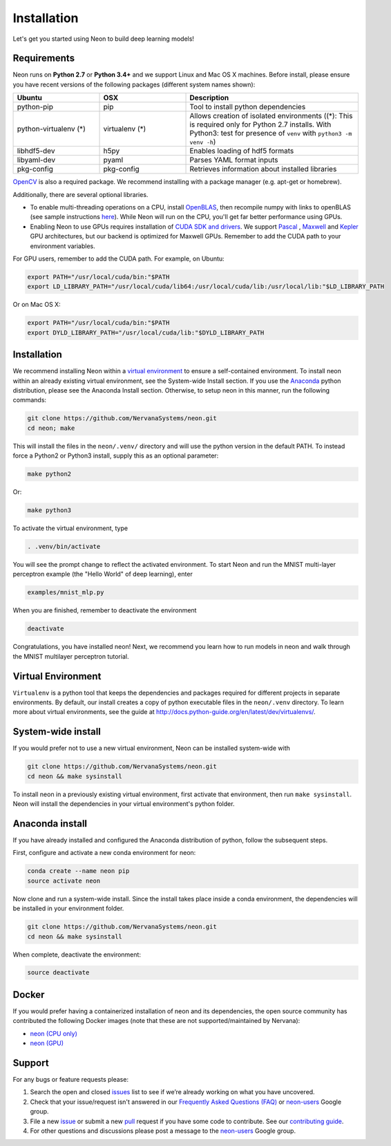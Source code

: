 .. ---------------------------------------------------------------------------
.. Copyright 2015 Nervana Systems Inc.
.. Licensed under the Apache License, Version 2.0 (the "License");
.. you may not use this file except in compliance with the License.
.. You may obtain a copy of the License at
..
..      http://www.apache.org/licenses/LICENSE-2.0
..
.. Unless required by applicable law or agreed to in writing, software
.. distributed under the License is distributed on an "AS IS" BASIS,
.. WITHOUT WARRANTIES OR CONDITIONS OF ANY KIND, either express or implied.
.. See the License for the specific language governing permissions and
.. limitations under the License.
..  ---------------------------------------------------------------------------

Installation
===============

Let's get you started using Neon to build deep learning models!

Requirements
~~~~~~~~~~~~

Neon runs on **Python 2.7** or **Python 3.4+** and we support Linux and Mac OS X machines.
Before install, please ensure you have recent versions of the following
packages (different system names shown):

.. csv-table::
   :header: "Ubuntu", "OSX", "Description"
   :widths: 20, 20, 40
   :escape: ~

   python-pip, pip, Tool to install python dependencies
   python-virtualenv (*), virtualenv (*), Allows creation of isolated environments ((*): This is required only for Python 2.7 installs. With Python3: test for presence of ``venv`` with ``python3 -m venv -h``)
   libhdf5-dev, h5py, Enables loading of hdf5 formats
   libyaml-dev, pyaml, Parses YAML format inputs
   pkg-config, pkg-config, Retrieves information about installed libraries


`OpenCV <http://opencv.org/>`__ is also a required package. We recommend installing
with a package manager (e.g. apt-get or homebrew).

Additionally, there are several optional libraries.

* To enable multi-threading operations on a CPU, install `OpenBLAS <http://www.openblas.net/>`__, then recompile numpy with links to openBLAS (see sample instructions `here <https://hunseblog.wordpress.com/2014/09/15/installing-numpy-and-openblas/>`_). While Neon will run on the CPU, you'll get far better performance using GPUs.
* Enabling Neon to use GPUs requires installation of `CUDA SDK and drivers <https://developer.nvidia.com/cuda-downloads>`__. We support `Pascal <http://developer.nvidia.com/pascal>`__ ,  `Maxwell <http://maxwell.nvidia.com/>`__ and `Kepler <http://www.nvidia.com/object/nvidia-kepler.html>`__ GPU architectures, but our backend is optimized for Maxwell GPUs. Remember to add the CUDA path to your environment variables.

For GPU users, remember to add the CUDA path. For example, on Ubuntu:

.. code-block:: bash

    export PATH="/usr/local/cuda/bin:"$PATH
    export LD_LIBRARY_PATH="/usr/local/cuda/lib64:/usr/local/cuda/lib:/usr/local/lib:"$LD_LIBRARY_PATH

Or on Mac OS X:

.. code-block:: bash

    export PATH="/usr/local/cuda/bin:"$PATH
    export DYLD_LIBRARY_PATH="/usr/local/cuda/lib:"$DYLD_LIBRARY_PATH

Installation
~~~~~~~~~~~~

We recommend installing Neon within a `virtual
environment <http://docs.python-guide.org/en/latest/dev/virtualenvs/>`__
to ensure a self-contained environment. To install neon within an
already existing virtual environment, see the System-wide Install section.
If you use the `Anaconda <http://docs.continuum.io/anaconda/index>`__ python
distribution, please see the Anaconda Install section. Otherwise, to
setup neon in this manner, run the following commands:

.. code-block:: bash

    git clone https://github.com/NervanaSystems/neon.git
    cd neon; make

This will install the files in the ``neon/.venv/`` directory and will use the python version in the
default PATH.  To instead force a Python2 or Python3 install, supply this as an optional parameter:

.. code-block:: bash

   make python2

Or:

.. code-block:: bash

   make python3

To activate the virtual environment, type

.. code-block:: bash

    . .venv/bin/activate

You will see the prompt change to reflect the activated environment. To
start Neon and run the MNIST multi-layer perceptron example (the "Hello
World" of deep learning), enter

.. code-block:: bash

    examples/mnist_mlp.py

When you are finished, remember to deactivate the environment

.. code-block:: bash

    deactivate

Congratulations, you have installed neon! Next, we recommend you learn
how to run models in neon and walk through the MNIST multilayer
perceptron tutorial.


Virtual Environment
~~~~~~~~~~~~~~~~~~~

``Virtualenv`` is a python tool that keeps the dependencies and packages
required for different projects in separate environments. By default,
our install creates a copy of python executable files in the
``neon/.venv`` directory. To learn more about virtual environments, see
the guide at http://docs.python-guide.org/en/latest/dev/virtualenvs/.

System-wide install
~~~~~~~~~~~~~~~~~~~

If you would prefer not to use a new virtual environment, Neon can be
installed system-wide with

.. code-block:: bash

    git clone https://github.com/NervanaSystems/neon.git
    cd neon && make sysinstall

To install neon in a previously existing virtual environment, first activate
that environment, then run ``make sysinstall``. Neon will install the
dependencies in your virtual environment's python folder.

Anaconda install
~~~~~~~~~~~~~~~~

If you have already installed and configured the Anaconda distribution
of python, follow the subsequent steps.

First, configure and activate a new conda environment for neon:

.. code-block:: bash

    conda create --name neon pip
    source activate neon

Now clone and run a system-wide install. Since the install takes place
inside a conda environment, the dependencies will be installed in your
environment folder.

.. code-block:: bash

    git clone https://github.com/NervanaSystems/neon.git
    cd neon && make sysinstall

When complete, deactivate the environment:

.. code-block:: bash

    source deactivate

Docker
~~~~~~

If you would prefer having a containerized installation of neon and its
dependencies, the open source community has contributed the following
Docker images (note that these are not supported/maintained by Nervana):

-  `neon (CPU only) <https://hub.docker.com/r/kaixhin/neon/>`__
-  `neon (GPU) <https://hub.docker.com/r/kaixhin/cuda-neon/>`__

Support
~~~~~~~

For any bugs or feature requests please:

1. Search the open and closed
   `issues <https://github.com/NervanaSystems/neon/issues>`__ list to
   see if we’re already working on what you have uncovered.
2. Check that your issue/request isn't answered in our `Frequently Asked
   Questions (FAQ) <http://neon.nervanasys.com/docs/latest/faq.html>`__
   or
   `neon-users <https://groups.google.com/forum/#!forum/neon-users>`__
   Google group.
3. File a new `issue <https://github.com/NervanaSystems/neon/issues>`__
   or submit a new
   `pull <https://github.com/NervanaSystems/neon/pulls>`__ request if
   you have some code to contribute. See our `contributing
   guide <https://github.com/NervanaSystems/neon/blob/master/CONTRIBUTING.rst>`__.
4. For other questions and discussions please post a message to the
   `neon-users <https://groups.google.com/forum/#!forum/neon-users>`__
   Google group.
